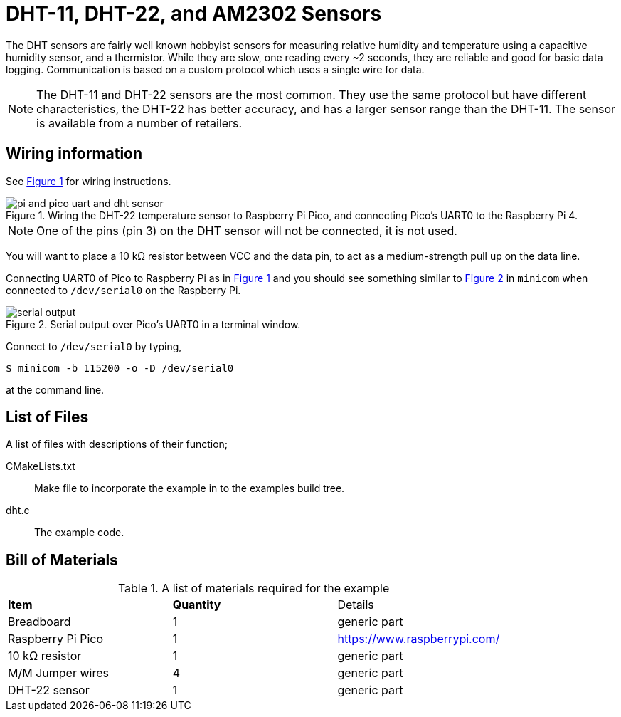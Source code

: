 = DHT-11, DHT-22, and AM2302 Sensors
:xrefstyle: short

The DHT sensors are fairly well known hobbyist sensors for measuring relative humidity and temperature using a capacitive humidity sensor, and a thermistor. While they are slow, one reading every ~2 seconds, they are reliable and good for basic data logging. Communication is based on a custom protocol which uses a single wire for data. 

[NOTE]
======
The DHT-11 and DHT-22 sensors are the most common. They use the same protocol but have different characteristics, the DHT-22 has better accuracy, and has a larger sensor range than the DHT-11. The sensor is available from a number of retailers.
======

== Wiring information

See <<dht-wiring-diagram>> for wiring instructions.

[[dht-wiring-diagram]]
[pdfwidth=75%]
.Wiring the DHT-22 temperature sensor to Raspberry Pi Pico, and connecting Pico's UART0 to the Raspberry Pi 4.
image::pi-and-pico-uart-and-dht-sensor.png[]

NOTE: One of the pins (pin 3) on the DHT sensor will not be connected, it is not used.

You will want to place a 10 kΩ resistor between VCC and the data pin, to act as a medium-strength pull up on the data line. 

Connecting UART0 of Pico to Raspberry Pi as in <<dht-wiring-diagram>> and you should see something similar to <<dht-serial-output-diagram>> in `minicom` when connected to `/dev/serial0` on the Raspberry Pi.

[[dht-serial-output-diagram]]
[pdfwidth=75%]
.Serial output over Pico's UART0 in a terminal window.
image::serial-output.png[]

Connect to `/dev/serial0` by typing,

----
$ minicom -b 115200 -o -D /dev/serial0
----

at the command line.

== List of Files

A list of files with descriptions of their function;

CMakeLists.txt:: Make file to incorporate the example in to the examples build tree.
dht.c:: The example code.

== Bill of Materials

.A list of materials required for the example
[[dht-22-bom-table]]
[cols=3]
|===
| *Item* | *Quantity* | Details
| Breadboard | 1 | generic part
| Raspberry Pi Pico | 1 | https://www.raspberrypi.com/
| 10 kΩ resistor | 1 | generic part
| M/M Jumper wires | 4 | generic part
| DHT-22 sensor | 1 | generic part
|===
